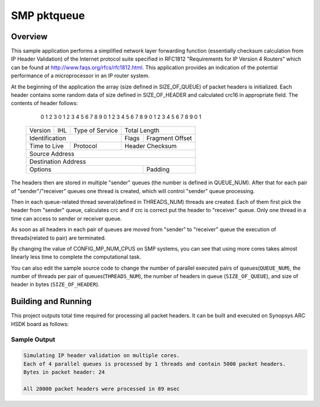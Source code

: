 .. _smp_pktqueue:

SMP pktqueue
###########

Overview
********

This sample application performs a simplified network layer forwarding function
(essentially checksum calculation from IP Header Validation) of the Internet protocol
suite specified in RFC1812 "Requirements for IP Version 4 Routers" which
can be found at http://www.faqs.org/rfcs/rfc1812.html. This application
provides an indication of the potential performance of a microprocessor in an
IP router system.

At the beginning of the application the array (size defined in SIZE_OF_QUEUE)
of packet headers is initialized. Each header contains some random data of size
defined in SIZE_OF_HEADER and calculated crc16 in appropriate field. The contents of
header follows:
    0                   1                   2                   3
    0 1 2 3 4 5 6 7 8 9 0 1 2 3 4 5 6 7 8 9 0 1 2 3 4 5 6 7 8 9 0 1
   +-+-+-+-+-+-+-+-+-+-+-+-+-+-+-+-+-+-+-+-+-+-+-+-+-+-+-+-+-+-+-+-+
   |Version|  IHL  |Type of Service|          Total Length         |
   +-+-+-+-+-+-+-+-+-+-+-+-+-+-+-+-+-+-+-+-+-+-+-+-+-+-+-+-+-+-+-+-+
   |         Identification        |Flags|      Fragment Offset    |
   +-+-+-+-+-+-+-+-+-+-+-+-+-+-+-+-+-+-+-+-+-+-+-+-+-+-+-+-+-+-+-+-+
   |  Time to Live |    Protocol   |         Header Checksum       |
   +-+-+-+-+-+-+-+-+-+-+-+-+-+-+-+-+-+-+-+-+-+-+-+-+-+-+-+-+-+-+-+-+
   |                       Source Address                          |
   +-+-+-+-+-+-+-+-+-+-+-+-+-+-+-+-+-+-+-+-+-+-+-+-+-+-+-+-+-+-+-+-+
   |                    Destination Address                        |
   +-+-+-+-+-+-+-+-+-+-+-+-+-+-+-+-+-+-+-+-+-+-+-+-+-+-+-+-+-+-+-+-+
   |                    Options                    |    Padding    |
   +-+-+-+-+-+-+-+-+-+-+-+-+-+-+-+-+-+-+-+-+-+-+-+-+-+-+-+-+-+-+-+-+

The headers then are stored in multiple "sender" queues (the number is defined
in QUEUE_NUM). After that for each pair of "sender"/"receiver" queues one thread
is created, which will control "sender" queue processing.

Then in each queue-related thread several(defined in THREADS_NUM) threads are created. Each
of them first pick the header from "sender" queue, calculates crc and if
crc is correct put the header to "receiver" queue. Only one thread in a
time can access to sender or receiver queue.

As soon as all headers in each pair of queues are moved from "sender" to
"receiver" queue the execution of threads(related to pair) are terminated.

By changing the value of CONFIG_MP_NUM_CPUS on SMP systems, you
can see that using more cores takes almost linearly less time
to complete the computational task.

You can also edit the sample source code to change the
number of parallel executed pairs of queues(``QUEUE_NUM``),
the number of threads per pair of queues(``THREADS_NUM``),
the number of headers in queue (``SIZE_OF_QUEUE``), and
size of header in bytes (``SIZE_OF_HEADER``).

Building and Running
********************

This project outputs total time required for processing all packet headers.
It can be built and executed on Synopsys ARC HSDK board as follows:

.. zephyr-app-commands::
   :zephyr-app: samples/smp_pktqueue
   :host-os: unix
   :board: hsdk
   :goals: run
   :compact:

Sample Output
=============

.. code-block:: console

    Simulating IP header validation on multiple cores.
    Each of 4 parallel queues is processed by 1 threads and contain 5000 packet headers.
    Bytes in packet header: 24

    All 20000 packet headers were processed in 89 msec


